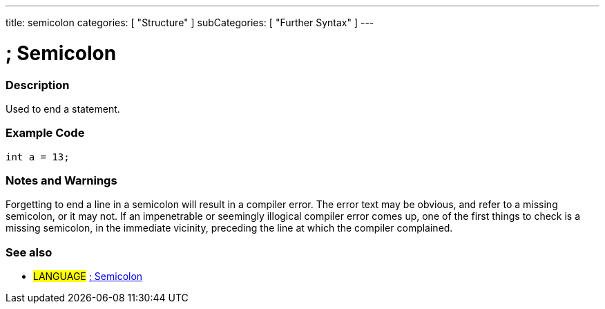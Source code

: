 ---
title: semicolon
categories: [ "Structure" ]
subCategories: [ "Further Syntax" ]
---

:source-highlighter: pygments
:pygments-style: arduino



= ; Semicolon


// OVERVIEW SECTION STARTS
[#overview]
--

[float]
=== Description
Used to end a statement.
[%hardbreaks]

--
// OVERVIEW SECTION ENDS




// HOW TO USE SECTION STARTS
[#howtouse]
--

[float]
=== Example Code

[source,arduino]
----
int a = 13;
----
[%hardbreaks]

[float]
=== Notes and Warnings
Forgetting to end a line in a semicolon will result in a compiler error. The error text may be obvious, and refer to a missing semicolon, or it may not. If an impenetrable or seemingly illogical compiler error comes up, one of the first things to check is a missing semicolon, in the immediate vicinity, preceding the line at which the compiler complained.
[%hardbreaks]

[float]
=== See also
[role="language"]
* #LANGUAGE# link:../semicolon[; Semicolon]

--
// HOW TO USE SECTION ENDS
